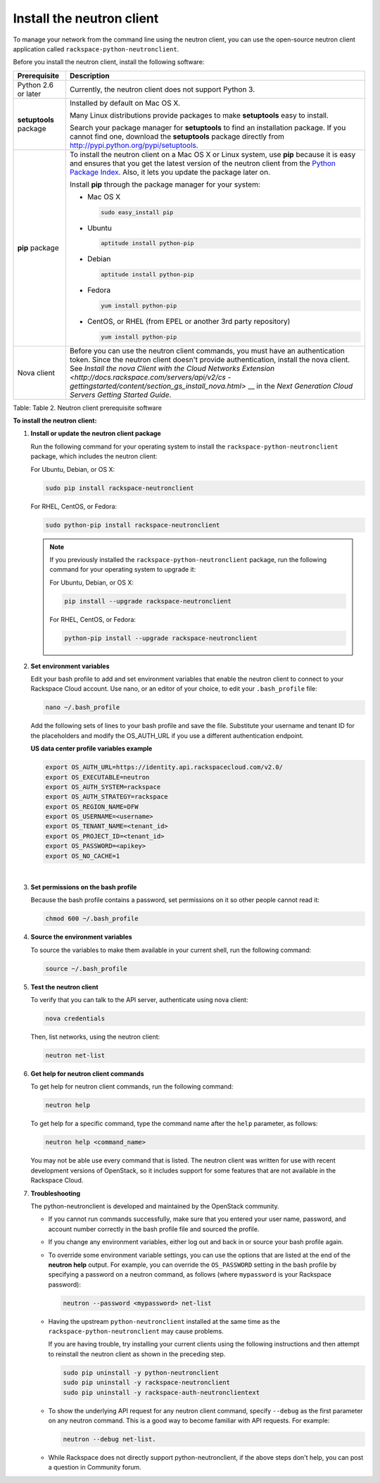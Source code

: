 .. _install-neutron:

==========================
Install the neutron client
==========================

To manage your network from the command line using the neutron client, you can use the
open-source neutron client application called ``rackspace-python-neutronclient``.

Before you install the neutron client, install the following software:

+--------------------+--------------------------------------------------------+
| Prerequisite       | Description                                            |
+====================+========================================================+
| Python 2.6 or      | Currently, the neutron client does not support Python  |
| later              | 3.                                                     |
+--------------------+--------------------------------------------------------+
| **setuptools**     | Installed by default on Mac OS X.                      |
| package            |                                                        |
|                    | Many Linux distributions provide packages to make      |
|                    | **setuptools** easy to install.                        |
|                    |                                                        |
|                    | Search your package manager for **setuptools** to find |
|                    | an installation package. If you cannot find one,       |
|                    | download the **setuptools** package directly from      |
|                    | http://pypi.python.org/pypi/setuptools.                |
+--------------------+--------------------------------------------------------+
| **pip** package    | To install the neutron client on a Mac OS X or Linux   |
|                    | system, use **pip** because it is easy and ensures     |
|                    | that you get the latest version of the neutron client  |
|                    | from the `Python Package                               |
|                    | Index <http://pypi.python.org/pypi/python-neutronclien |
|                    | t/>`__.                                                |
|                    | Also, it lets you update the package later on.         |
|                    |                                                        |
|                    | Install **pip** through the package manager for your   |
|                    | system:                                                |
|                    |                                                        |
|                    |                                                        |
|                    |                                                        |
|                    | -  Mac OS X                                            |
|                    |                                                        |
|                    |    .. code::                                           |
|                    |                                                        |
|                    |       sudo easy_install pip                            |
|                    |                                                        |
|                    | -  Ubuntu                                              |
|                    |                                                        |
|                    |    .. code::                                           |
|                    |                                                        |
|                    |       aptitude install python-pip                      |
|                    |                                                        |
|                    | -  Debian                                              |
|                    |                                                        |
|                    |    .. code::                                           |
|                    |                                                        |
|                    |       aptitude install python-pip                      |
|                    |                                                        |
|                    | -  Fedora                                              |
|                    |                                                        |
|                    |    .. code::                                           |
|                    |                                                        |
|                    |       yum install python-pip                           |
|                    |                                                        |
|                    | -  CentOS, or RHEL (from EPEL or another 3rd party     |
|                    |    repository)                                         |
|                    |                                                        |
|                    |    .. code::                                           |
|                    |                                                        |
|                    |       yum install python-pip                           |
|                    |                                                        |
|                    |                                                        |
|                    |                                                        |
+--------------------+--------------------------------------------------------+
| Nova client        | Before you can use the neutron client commands, you    |
|                    | must have an authentication token. Since the neutron   |
|                    | client doesn't provide authentication, install the     |
|                    | nova client. See `Install the nova Client with the     |
|                    | Cloud Networks                                         |
|                    | Extension <http://docs.rackspace.com/servers/api/v2/cs |
|                    | -gettingstarted/content/section_gs_install_nova.html>` |
|                    | __                                                     |
|                    | in the *Next Generation Cloud Servers Getting Started  |
|                    | Guide*.                                                |
+--------------------+--------------------------------------------------------+

Table: Table 2. Neutron client prerequisite software

 
**To install the neutron client:**

1. **Install or update the neutron client package**

   Run the following command for your operating system to install the
   ``rackspace-python-neutronclient`` package, which includes the
   neutron client:

   For Ubuntu, Debian, or OS X:

   .. code::  

      sudo pip install rackspace-neutronclient

   For RHEL, CentOS, or Fedora:

   .. code::  

      sudo python-pip install rackspace-neutronclient


   .. note:: 

      If you previously installed the ``rackspace-python-neutronclient`` package, run the 
      following command for your operating system to upgrade it:

      For Ubuntu, Debian, or OS X:

      .. code::  

         pip install --upgrade rackspace-neutronclient

      For RHEL, CentOS, or Fedora:

      .. code::  

         python-pip install --upgrade rackspace-neutronclient

2. **Set environment variables**

   Edit your bash profile to add and set environment variables that enable the neutron 
   client to connect to your Rackspace Cloud account. Use nano, or an editor of your 
   choice, to edit your ``.bash_profile`` file:

   .. code::  

      nano ~/.bash_profile 

   Add the following sets of lines to your bash profile and save the file. Substitute your 
   username and tenant ID for the placeholders and modify the OS_AUTH_URL if you use a 
   different authentication endpoint.

    
   **US data center profile variables example**

   .. code::  

       export OS_AUTH_URL=https://identity.api.rackspacecloud.com/v2.0/
       export OS_EXECUTABLE=neutron 
       export OS_AUTH_SYSTEM=rackspace
       export OS_AUTH_STRATEGY=rackspace
       export OS_REGION_NAME=DFW
       export OS_USERNAME=<username>
       export OS_TENANT_NAME=<tenant_id>
       export OS_PROJECT_ID=<tenant_id>
       export OS_PASSWORD=<apikey>
       export OS_NO_CACHE=1

   | 

3. **Set permissions on the bash profile**

   Because the bash profile contains a password, set permissions on it so other people 
   cannot read it:

   .. code::  

      chmod 600 ~/.bash_profile 

4. **Source the environment variables**

   To source the variables to make them available in your current shell, run the following 
   command:

   .. code::  

      source ~/.bash_profile 

5. **Test the neutron client**

   To verify that you can talk to the API server, authenticate using nova client:

   .. code::  

      nova credentials

   Then, list networks, using the neutron client:

   .. code::  

      neutron net-list 

6. **Get help for neutron client commands**

   To get help for neutron client commands, run the following command:

   .. code::  

      neutron help 

   To get help for a specific command, type the command name after the ``help`` parameter, 
   as follows:

   .. code::  

      neutron help <command_name> 

   You may not be able use every command that is listed. The neutron client was written for 
   use with recent development versions of OpenStack, so it includes support for some 
   features that are not available in the Rackspace Cloud.

7. **Troubleshooting**

   The python-neutronclient is developed and maintained by the OpenStack community.

   -  If you cannot run commands successfully, make sure that you entered your user name, 
      password, and account number correctly in the bash profile file and sourced the 
      profile.

   -  If you change any environment variables, either log out and back in or source your 
      bash profile again.

   -  To override some environment variable settings, you can use the options that are 
      listed at the end of the **neutron help** output. For example, you can override the 
      ``OS_PASSWORD`` setting in the bash profile by specifying a password on a neutron 
      command, as follows (where ``mypassword`` is your Rackspace password):

      .. code::  

         neutron --password <mypassword> net-list 

   -  Having the upstream ``python-neutronclient`` installed at the same time as the 
      ``rackspace-python-neutronclient`` may cause problems.

      If you are having trouble, try installing your current clients using the following 
      instructions and then attempt to reinstall the neutron client as shown in the 
      preceding step.

      .. code::  

         sudo pip uninstall -y python-neutronclient 
         sudo pip uninstall -y rackspace-neutronclient 
         sudo pip uninstall -y rackspace-auth-neutronclientext 
                                      

   -  To show the underlying API request for any neutron client command, specify 
      ``--debug`` as the first parameter on any neutron command. This is a good way to 
      become familiar with API requests. For example: 
      
      .. code::
      
         neutron --debug net-list.

   -  While Rackspace does not directly support python-neutronclient, if the above steps 
      don't help, you can post a question in Community forum.

